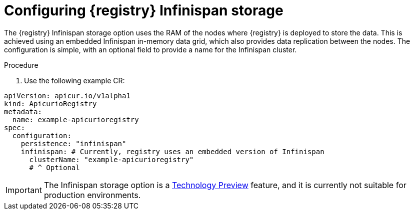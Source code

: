 [id="registry-persistence-infinispan"]
= Configuring {registry} Infinispan storage
:parent: Configuration

The {registry} Infinispan storage option uses the RAM of the nodes where {registry} is deployed to store the data.
This is achieved using an embedded Infinispan in-memory data grid, which also provides data replication between the nodes. The configuration is simple, with an optional field to provide a name for the Infinispan cluster.

.Procedure
. Use the following example CR:

[source,yaml]
----
apiVersion: apicur.io/v1alpha1
kind: ApicurioRegistry
metadata:
  name: example-apicurioregistry
spec:
  configuration:
    persistence: "infinispan"
    infinispan: # Currently, registry uses an embedded version of Infinispan
      clusterName: "example-apicurioregistry"
      # ^ Optional
----

IMPORTANT: The Infinispan storage option is a https://access.redhat.com/support/offerings/techpreview[Technology Preview] feature, and it is currently not suitable for production environments.
